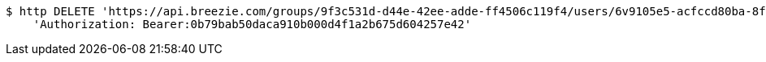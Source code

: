 [source,bash]
----
$ http DELETE 'https://api.breezie.com/groups/9f3c531d-d44e-42ee-adde-ff4506c119f4/users/6v9105e5-acfccd80ba-8f5d-5b8da0-4c00' \
    'Authorization: Bearer:0b79bab50daca910b000d4f1a2b675d604257e42'
----